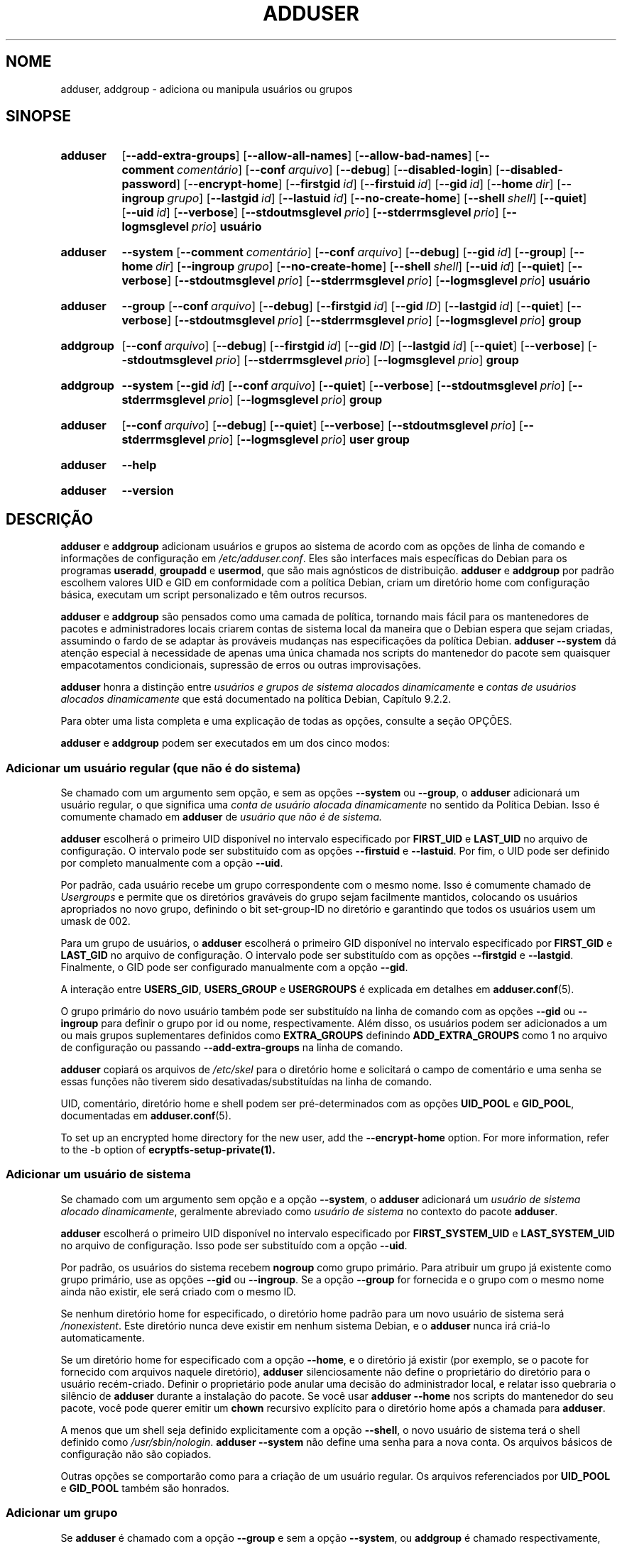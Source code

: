 .\" Copyright: 1994 Ian A. Murdock <imurdock@debian.org>
.\"            1995 Ted Hajek <tedhajek@boombox.micro.umn.edu>
.\"            1997-1999 Guy Maor
.\"            2000-2003 Roland Bauerschmidt <rb@debian.org>
.\"            2004-2025 Marc Haber <mh+debian-packages@zugschlus.de
.\"            2005-2009 Jörg Hoh <joerg@joerghoh.de
.\"            2006-2011 Stephen Gran <sgran@debian.org>
.\"            2011 Justin B Rye <jbr@edlug.org.uk>
.\"            2016 Afif Elghraoui <afif@debian.org>
.\"            2016 Helge Kreutzmann <debian@helgefjell.de>
.\"            2021-2022 Jason Franklin <jason@oneway.dev>
.\"            2022 Matt Barry <matt@hazelmollusk.org>
.\"
.\" This is free software; see the GNU General Public License version
.\" 2 or later for copying conditions.  There is NO warranty.
.\"*******************************************************************
.\"
.\" This file was generated with po4a. Translate the source file.
.\"
.\"*******************************************************************
.TH ADDUSER 8 "" "Debian GNU/Linux" 
.SH NOME
adduser, addgroup \- adiciona ou manipula usuários ou grupos
.SH SINOPSE
.SY adduser
.OP \-\-add\-extra\-groups
.OP \-\-allow\-all\-names
.OP \-\-allow\-bad\-names
.OP \-\-comment comentário
.OP \-\-conf arquivo
.OP \-\-debug
.OP \-\-disabled\-login
.OP \-\-disabled\-password
.OP \-\-encrypt\-home
.OP \-\-firstgid id
.OP \-\-firstuid id
.OP \-\-gid id
.OP \-\-home dir
.OP \-\-ingroup grupo
.OP \-\-lastgid id
.OP \-\-lastuid id
.OP \-\-no\-create\-home
.OP \-\-shell shell
.OP \-\-quiet
.OP \-\-uid id
.OP \-\-verbose
.OP \-\-stdoutmsglevel prio
.OP \-\-stderrmsglevel prio
.OP \-\-logmsglevel prio
\fBusuário\fP
.YS
.SY adduser
\fB\-\-system\fP
.OP \-\-comment comentário
.OP \-\-conf arquivo
.OP \-\-debug
.OP \-\-gid id
.OP \-\-group
.OP \-\-home dir
.OP \-\-ingroup grupo
.OP \-\-no\-create\-home
.OP \-\-shell shell
.OP \-\-uid id
.OP \-\-quiet
.OP \-\-verbose
.OP \-\-stdoutmsglevel prio
.OP \-\-stderrmsglevel prio
.OP \-\-logmsglevel prio
\fBusuário\fP
.YS
.SY adduser
\fB\-\-group\fP
.OP \-\-conf arquivo
.OP \-\-debug
.OP \-\-firstgid id
.OP \-\-gid ID
.OP \-\-lastgid id
.OP \-\-quiet
.OP \-\-verbose
.OP \-\-stdoutmsglevel prio
.OP \-\-stderrmsglevel prio
.OP \-\-logmsglevel prio
\fBgroup\fP
.YS
.SY addgroup
.OP \-\-conf arquivo
.OP \-\-debug
.OP \-\-firstgid id
.OP \-\-gid ID
.OP \-\-lastgid id
.OP \-\-quiet
.OP \-\-verbose
.OP \-\-stdoutmsglevel prio
.OP \-\-stderrmsglevel prio
.OP \-\-logmsglevel prio
\fBgroup\fP
.YS
.SY addgroup
\fB\-\-system\fP
.OP \-\-gid id
.OP \-\-conf arquivo
.OP \-\-quiet
.OP \-\-verbose
.OP \-\-stdoutmsglevel prio
.OP \-\-stderrmsglevel prio
.OP \-\-logmsglevel prio
\fBgroup\fP
.YS
.SY adduser
.OP \-\-conf arquivo
.OP \-\-debug
.OP \-\-quiet
.OP \-\-verbose
.OP \-\-stdoutmsglevel prio
.OP \-\-stderrmsglevel prio
.OP \-\-logmsglevel prio
\fBuser\fP \fBgroup\fP
.YS
.SY adduser
\fB\-\-help\fP
.YS
.SY adduser
\fB\-\-version\fP
.YS
.SH DESCRIÇÃO
\fBadduser\fP e \fBaddgroup\fP adicionam usuários e grupos ao sistema de acordo
com as opções de linha de comando e informações de configuração em
\fI/etc/adduser.conf\fP. Eles são interfaces mais específicas do Debian para os
programas \fBuseradd\fP, \fBgroupadd\fP e \fBusermod\fP, que são mais agnósticos de
distribuição. \fBadduser\fP e \fBaddgroup\fP por padrão escolhem valores UID e GID
em conformidade com a política Debian, criam um diretório home com
configuração básica, executam um script personalizado e têm outros recursos.
.PP
\fBadduser\fP e \fBaddgroup\fP são pensados ​​como uma camada de política,
tornando mais fácil para os mantenedores de pacotes e administradores locais
criarem contas de sistema local da maneira que o Debian espera que sejam
criadas, assumindo o fardo de se adaptar às prováveis mudanças nas
especificações da política Debian. \fBadduser \-\-system\fP dá atenção especial à
necessidade de apenas uma única chamada nos scripts do mantenedor do pacote
sem quaisquer empacotamentos condicionais, supressão de erros ou outras
improvisações.
.PP
\fBadduser\fP honra a distinção entre \fIusuários e grupos de sistema alocados dinamicamente\fP e \fIcontas de usuários alocados dinamicamente\fP que está
documentado na política Debian, Capítulo 9.2.2.
.PP
Para obter uma lista completa e uma explicação de todas as opções, consulte
a seção OPÇÕES.
.PP
\fBadduser\fP e \fBaddgroup\fP podem ser executados em um dos cinco modos:
.SS "Adicionar um usuário regular (que não é do sistema)"
Se chamado com um argumento sem opção, e sem as opções \fB\-\-system\fP ou
\fB\-\-group\fP, o \fBadduser\fP adicionará um usuário regular, o que significa uma
\fIconta de usuário alocada dinamicamente\fP no sentido da Política
Debian. Isso é comumente chamado em \fBadduser\fP de \fIusuário que não é de sistema.\fP
.PP
\fBadduser\fP escolherá o primeiro UID disponível no intervalo especificado por
\fBFIRST_UID\fP e \fBLAST_UID\fP no arquivo de configuração. O intervalo pode ser
substituído com as opções \fB\-\-firstuid\fP e \fB\-\-lastuid\fP. Por fim, o UID pode
ser definido por completo manualmente com a opção \fB\-\-uid\fP.
.PP
Por padrão, cada usuário recebe um grupo correspondente com o mesmo
nome. Isso é comumente chamado de \fIUsergroups\fP e permite que os diretórios
graváveis do grupo sejam facilmente mantidos, colocando os usuários
apropriados no novo grupo, definindo o bit set\-group\-ID no diretório e
garantindo que todos os usuários usem um umask de 002.
.PP
Para um grupo de usuários, o \fBadduser\fP escolherá o primeiro GID disponível
no intervalo especificado por \fBFIRST_GID\fP e \fBLAST_GID\fP no arquivo de
configuração. O intervalo pode ser substituído com as opções \fB\-\-firstgid\fP e
\fB\-\-lastgid\fP. Finalmente, o GID pode ser configurado manualmente com a opção
\fB\-\-gid\fP.
.PP
A interação entre \fBUSERS_GID\fP, \fBUSERS_GROUP\fP e \fBUSERGROUPS\fP é explicada
em detalhes em \fBadduser.conf\fP(5).
.PP
O grupo primário do novo usuário também pode ser substituído na linha de
comando com as opções \fB\-\-gid\fP ou \fB\-\-ingroup\fP para definir o grupo por id
ou nome, respectivamente. Além disso, os usuários podem ser adicionados a um
ou mais grupos suplementares definidos como \fBEXTRA_GROUPS\fP definindo
\fBADD_EXTRA_GROUPS\fP como 1 no arquivo de configuração ou passando
\fB\-\-add\-extra\-groups\fP na linha de comando.
.PP
\fBadduser\fP copiará os arquivos de \fI/etc/skel\fP para o diretório home e
solicitará o campo de comentário e uma senha se essas funções não tiverem
sido desativadas/substituídas na linha de comando.
.PP
UID, comentário, diretório home e shell podem ser pré\-determinados com as
opções \fBUID_POOL\fP e \fBGID_POOL\fP, documentadas em \fBadduser.conf\fP(5).

To set up an encrypted home directory for the new user, add the
\fB\-\-encrypt\-home\fP option.  For more information, refer to the \-b option of
\fBecryptfs\-setup\-private(1).\fP

.SS "Adicionar um usuário de sistema"
Se chamado com um argumento sem opção e a opção \fB\-\-system\fP, o \fBadduser\fP
adicionará um \fIusuário de sistema alocado dinamicamente\fP, geralmente
abreviado como \fIusuário de sistema\fP no contexto do pacote \fBadduser\fP.
.PP
\fBadduser\fP escolherá o primeiro UID disponível no intervalo especificado por
\fBFIRST_SYSTEM_UID\fP e \fBLAST_SYSTEM_UID\fP no arquivo de configuração. Isso
pode ser substituído com a opção \fB\-\-uid\fP.
.PP
Por padrão, os usuários do sistema recebem \fBnogroup\fP como grupo
primário. Para atribuir um grupo já existente como grupo primário, use as
opções \fB\-\-gid\fP ou \fB\-\-ingroup\fP. Se a opção \fB\-\-group\fP for fornecida e o
grupo com o mesmo nome ainda não existir, ele será criado com o mesmo ID.
.PP
Se nenhum diretório home for especificado, o diretório home padrão para um
novo usuário de sistema será \fI\%/nonexistent\fP. Este diretório nunca deve
existir em nenhum sistema Debian, e o \fB\%adduser\fP nunca irá criá\-lo
automaticamente.
.PP
Se um diretório home for especificado com a opção \fB\-\-home\fP, e o diretório
já existir (por exemplo, se o pacote for fornecido com arquivos naquele
diretório), \fBadduser\fP silenciosamente não define o proprietário do
diretório para o usuário recém\-criado. Definir o proprietário pode anular
uma decisão do administrador local, e relatar isso quebraria o silêncio de
\fBadduser\fP durante a instalação do pacote. Se você usar \fBadduser \-\-home\fP
nos scripts do mantenedor do seu pacote, você pode querer emitir um \fBchown\fP
recursivo explícito para o diretório home após a chamada para \fBadduser\fP.
.PP
A menos que um shell seja definido explicitamente com a opção \fB\-\-shell\fP, o
novo usuário de sistema terá o shell definido como
\fI/usr/sbin/nologin\fP. \fBadduser \-\-system\fP não define uma senha para a nova
conta. Os arquivos básicos de configuração não são copiados.
.PP
Outras opções se comportarão como para a criação de um usuário regular. Os
arquivos referenciados por \fBUID_POOL\fP e \fBGID_POOL\fP também são honrados.

.SS "Adicionar um grupo"
Se \fBadduser\fP é chamado com a opção \fB\-\-group\fP e sem a opção \fB\-\-system\fP, ou
\fBaddgroup\fP é chamado respectivamente, um grupo será adicionado.
.PP
Um \fIgrupo de sistema alocado dinamicamente\fP, geralmente abreviado como
\fIgrupo de sistema\fP no contexto do pacote \fBadduser\fP, será criado se
\fBadduser \-\-group\fP ou \fBaddgroup\fP for chamado com a opção \fB\-\-system\fP.
.PP
Um GID será escolhido do respectivo intervalo especificado para GIDs no
arquivo de configuração (\fBFIRST_GID\fP, \fBLAST_GID\fP, \fBFIRST_SYSTEM_GID\fP,
\fBLAST_SYSTEM_GID\fP). Para substituir esse mecanismo, você pode fornecer o
GID usando a opção \fB\-\-gid\fP.
.PP
Para grupos que não são de sistema, o intervalo especificado no arquivo de
configuração pode ser substituído pelas opções \fB\-\-firstgid\fP e \fB\-\-lastgid\fP.
.PP
O grupo é criado sem membros..

.SS "Adicionar um usuário existente a um grupo existente"
Se chamado com dois argumentos que não sejam opções, \fBadduser\fP irá
adicionar um usuário existente a um grupo existente.

.SH OPÇÕES
Os diferentes modos do \fBadduser\fP permitem opções diferentes. Se nenhum modo
válido for listado para uma opção, ela será aceita em todos os modos.
.PP
Versões curtas para certas opções podem existir por razões históricas. Elas
continuarão com suporte, mas serão removidas da documentação. Os usuários
são aconselhados a migrar para a versão longa das opções.
.TP 
\fB\-\-add\-extra\-groups\fP
Adiciona novo usuário a grupos extras definidos na configuração
\fBEXTRA_GROUPS\fP dos arquivos de configuração. A grafia antiga
\fB\-\-add_extra_groups\fP está obsoleta e será suportada somente no Debian
bookworm. Modos válidos: \fBadduser\fP, \fBadduser \-\-system\fP.
.TP 
\fB\-\-allow\-all\-names\fP
Permite qualquer nome de usuário e grupo que seja suportado pelo
\fBuseradd\fP(8) subjacente. Consulte NOMES VÁLIDOS abaixo. Modos válidos:
\fBadduser\fP, \fBadduser \-\-system\fP, \fBaddgroup\fP, \fBaddgroup \-\-system\fP.
.TP 
\fB\-\-allow\-bad\-names\fP
Desabilita a verificação de nomes \fBNAME_REGEX\fP e \fBSYS_NAME_REGEX\fP. Apenas
uma verificação mais fraca para validade do nome é aplicada. Consulte NOMES
VÁLIDOS abaixo. Modos válidos: \fBadduser\fP, \fBadduser \-\-system\fP, \fBaddgroup\fP,
\fBaddgroup \-\-system\fP.
.TP 
\fB\-\-comment\fP\fI comentário\fP
Define o campo de comentário para a nova entrada gerada. \fBadduser\fP não
solicitará as informações se esta opção for fornecida. Este campo também é
conhecido pelo nome de campo GECOS e contém informações que são usadas pelo
comando \fBfinger\fP(1). Esta costumava ser a opção \fB\-\-gecos\fP, que está
obsoleta e será removida após o Debian bookworm. Modos válidos: \fBadduser\fP,
\fBadduser \-\-system\fP.
.TP 
\fB\-\-conf\fP\fI arquivo\fP
Use \fIarquivo\fP em vez de \fI/etc/adduser.conf\fP. Múltiplas opções \-\-conf podem
ser dadas.
.TP 
\fB\-\-debug\fP
Sinônimo para \fB\-\-stdoutmsglevel=debug.\fP Obsoleto.
.TP 
\fB\-\-disabled\-login\fP
.TQ
\fB\-\-disabled\-password\fP
Não executa \fBpasswd\fP(1) para definir uma senha. Na maioria das situações,
logins ainda são possíveis (por exemplo, usando chaves SSH ou por PAM) por
razões que estão além do escopo de \fBadduser\fP. \fB\-\-disabled\-login\fP também
definirá o shell para \fI/usr/sbin/nologin\fP. Modo válido: \fBadduser\fP.
.TP 
\fB\-\-firstuid\fP\fI ID\fP
.TQ
\fB\-\-lastuid\fP\fI ID\fP
.TQ
\fB\-\-firstgid\fP\fI ID\fP
.TQ
\fB\-\-lastgid\fP\fI ID\fP
Substitui o primeiro UID / último UID / primeiro GID / último GID no
intervalo em que o uid é escolhido (\fBFIRST_UID\fP, \fBLAST_UID\fP, \fBFIRST_GID\fP
e \fBLAST_GID\fP, \fBFIRST_SYSTEM_UID\fP, \fBLAST_SYSTEM_UID\fP, \fBFIRST_SYSTEM_GID\fP
e \fBLAST_SYSTEM_GID\fP no arquivo de configuração). Se um grupo for criado
como um grupo de usuários, \fB\-\-firstgid\fP e \fB\-\-lastgid\fP serão ignorados. O
grupo obtém o mesmo ID do usuário. Modos válidos: \fBadduser\fP, \fBadduser \-\-system\fP, para \fB\-\-firstgid\fP e \fB\-\-lastgid\fP também \fBaddgroup\fP.
.TP 
\fB\-\-force\-badname\fP
.TQ
\fB\-\-allow\-badname\fP
Estas são as formas obsoletas de \fB\-\-allow\-bad\-names\fP. Elas serão removidas
durante o ciclo de lançamento do Debian 13.
.TP 
\fB\-\-extrausers\fP
Uses extra users as the database.
.TP 
\fB\-\-gid\fP\fI GID \fP
Ao criar um grupo, esta opção define o número de ID do grupo do novo grupo
como \fIGID\fP. Ao criar um usuário, esta opção define o número de ID do grupo
primário do novo usuário como \fIGID\fP. Modos válidos: \fBadduser\fP, \fBadduser \-\-system\fP, \fBaddgroup\fP, \fBaddgroup \-\-system\fP.
.TP 
\fB\-\-group\fP
Usar esta opção em \fBadduser \-\-system\fP indica que o novo usuário deve obter
um grupo com o mesmo nome que seu grupo primário. Se esse grupo com nome
idêntico ainda não estiver presente, ele será criado. Se não for combinado
com \fB\-\-system\fP, um grupo com o nome fornecido será criado. Esta última é a
ação padrão se o programa for invocado como \fBaddgroup\fP. Modos válidos:
\fBadduser \-\-system\fP, \fBaddgroup\fP, \fBaddgroup \-\-system\fP.
.TP 
\fB\-\-help\fP
Mostra informações de uso.
.TP 
\fB\-\-home\fP\fI dir\fP
Usa \fIdir\fP como o diretório home do usuário, em vez do padrão especificado
pelo arquivo de configuração (ou \fI/nonexistent\fP se \fBadduser \-\-system\fP for
usado). Se o diretório não existir, ele será criado. Modos válidos:
\fBadduser\fP, \fBadduser \-\-system\fP.
.TP 
\fB\-\-ingroup\fP\fI GRUPO\fP
Ao criar um usuário, esta opção define o número de ID do grupo primário do
novo usuário para o GID do grupo nomeado. Diferentemente da opção \fB\-\-gid\fP,
o grupo é especificado aqui por nome em vez de por número de ID numérico. O
grupo já deve existir. Modos válidos: \fBadduser\fP, \fBadduser \-\-system\fP.
.TP 
\fB\-\-lastuid\fP\fI ID\fP
.TQ
\fB\-\-lastgid\fP\fI ID\fP
Substitui o último UID / último GID. Consulte \fB\-\-firstuid\fP.
.TP 
\fB\-\-no\-create\-home\fP
Não cria um diretório home para o novo usuário. Observe que o caminho para o
diretório home do novo usuário ainda será inserido no campo apropriado no
arquivo \fI\%/etc/passwd\fP. O uso desta opção não implica que este campo deva
estar vazio. Em vez disso, indica a \fB\%adduser\fP que algum outro mecanismo
será responsável por inicializar o diretório home do novo usuário. Modos
válidos: \fBadduser\fP, \fBadduser \-\-system\fP.
.TP 
\fB\-\-quiet\fP
Sinônimo para \fB\-\-stdoutmsglevel=warn.\fP Obsoleto.
.TP 
\fB\-\-shell\fP\fI shell\fP
Usa \fIshell\fP como o shell de login do usuário, em vez do padrão especificado
pelo arquivo de configuração (ou \fI/usr/sbin/nologin\fP se \fBadduser \-\-system\fP
for usado). Modos válidos: \fBadduser\fP, \fBadduser \-\-system\fP.
.TP 
\fB\-\-system\fP
Normalmente, o \fBadduser\fP cria \fIcontas de usuários e grupos alocados dinamicamente\fP conforme definido na Política Debian, Capítulo 9.2.2. Com
esta opção, o \fBadduser\fP cria um \fIusuário e grupo de sistema alocados dinamicamente\fP e altera seu modo respectivamente. Modos válidos: \fBadduser\fP,
\fBaddgroup\fP.
.TP 
\fB\-\-uid\fP\fI ID\fP
Força o novo ID do usuário a ser o número fornecido. O \fBadduser\fP falhará se
o ID do usuário já estiver em uso. Modos válidos: \fBadduser\fP, \fBadduser \-\-system\fP.
.TP 
\fB\-\-verbose\fP
Sinônimo para \fB\-\-stdoutmsglevel=info.\fP Obsoleto.
.TP 
\fB\-\-stdoutmsglevel\fP\fI prio\fP
.TQ
\fB\-\-stderrmsglevel\fP\fI prio\fP
.TQ
\fB\-\-logmsglevel\fP\fI prio\fP
Prioridade mínima para mensagens registradas no syslog/journal e no console,
respectivamente. Os valores são \fItrace\fP, \fIdebug\fP, \fIinfo\fP, \fIwarn\fP, \fIerr\fP
e \fIfatal\fP. Mensagens com a prioridade definida aqui ou superior são
mostradas no respectivo meio. Mensagens mostradas no stderr não são
repetidas no stdout. Isso permite que o administrador local controle o
falatório do \fBadduser\fP no console e no log de forma independente, mantendo
informações provavelmente confusas para si mesmo, mas ainda deixando
informações úteis no log. stdoutmsglevel, stderrmsglevel e logmsglevel são
padrão para warn, warn, info, respectivamente.
.TP 
\fB\-v\fP , \fB\-\-version\fP
Mostra a versão e informações de copyright.

.SH "NOMES VÁLIDOS"
Historicamente, \fBadduser\fP(8) e \fBaddgroup\fP(8) reforçam a conformidade com a
IEEE Std 1003.1\-2001, que permite que apenas os seguintes caracteres
apareçam em grupos e nomes de usuário: letras, dígitos, sublinhas, pontos,
arrobas (@) e hífens. O nome não pode começar com um traço ou @. O sinal "$"
é permitido no final dos nomes de usuário para permitir contas típicas de
máquinas Samba.
.PP
As configurações padrão para \fBNAME_REGEX\fP e \fBSYS_NAME_REGEX\fP permitem que
os nomes de usuário contenham letras e dígitos, além de traço (\-) e
sublinhado (_); o nome deve começar com uma letra (ou um sublinhado para
usuários do sistema).
.PP
A política menos restritiva, disponível usando a opção \fB\-\-allow\-all\-names\fP,
simplesmente faz as mesmas verificações que \fBuseradd\fP(8). Observe que as
verificações de useradd se tornaram bem mais restritivas no Debian 13.
.PP
Alterar o comportamento padrão pode ser usado para criar nomes confusos ou
enganosos; use com cautela.

.SH LOGGING

\fBAdduser\fP usa registro extensivo e configurável para adaptar sua
verbosidade às necessidades do administrador do sistema.

Cada mensagem que \fBadduser\fP imprime tem um valor de prioridade atribuído
pelos autores. Essa prioridade não pode ser alterada em tempo de
execução. Os valores de prioridade disponíveis são \fBcrit\fP, \fBerror\fP,
\fBwarning\fP, \fBinfo\fP, \fBdebug\fP e \fBtrace\fP.

Se você achar que uma mensagem tem a prioridade errada, registre um bug.

Toda vez que uma mensagem é gerada, o código decide se deve imprimir a
mensagem na saída padrão, erro padrão ou syslog. Isso é controlado
principalmente e independentemente pelas configurações \fBSTDOUTMSGLEVEL\fP,
\fBSTDERRMSGLEVEL\fP e \fBLOGMSGLEVEL\fP. Para fins de teste, essas configurações
podem ser substituídas na linha de comando.

Somente mensagens com prioridade maior ou igual ao respectivo nível de
mensagem são registradas no respectivo meio de saída. Uma mensagem que foi
escrita no erro padrão não é escrita uma segunda vez na saída padrão.

.SH "VALORES DE SAÍDA"

.TP 
\fB0\fP
Sucesso: o usuário ou grupo existe conforme especificado. Isso pode ter 2
causas: o usuário ou grupo foi criado por esta chamada para \fBadduser\fP ou o
usuário ou grupo já estava presente no sistema conforme especificado antes
de \fBadduser\fP ser chamado. Se \fBadduser \-\-system\fP for chamado para um
usuário já existente com os atributos solicitados ou compatíveis, também
retornará 0.
.TP 
\fB11\fP
O objeto que \fBadduser\fP foi solicitado a criar já existe.
.TP 
\fB12\fP
O objeto no qual \fBadduser\fP ou \fBdeluser\fP foi solicitado a operar não
existe.
.TP 
\fB13\fP
O objeto no qual \fBadduser\fP ou \fBdeluser\fP foi solicitado a operar não tem as
propriedades necessárias para concluir a operação: um usuário (um grupo) que
foi solicitado a ser criado como um usuário do sistema (grupo) já existe e
não é um usuário do sistema (grupo), ou um usuário (grupo) que foi
solicitado a ser criado com um determinado UID (GID) já existe e tem um UID
(GID) diferente, ou um usuário do sistema (grupo) que foi solicitado a ser
excluído existe, mas não é um usuário do sistema (grupo).
.TP 
\fB21\fP
O UID (GID) que foi explicitamente solicitado para um novo usuário (grupo)
já está em uso.
.TP 
\fB22\fP
Não há UID (GID) disponível no intervalo solicitado.
.TP 
\fB23\fP
Não há grupo com o GID solicitado para o grupo principal de um novo usuário.
.TP 
\fB31\fP
O nome escolhido para um novo usuário ou um novo grupo não está de acordo
com as regras de nomenclatura selecionadas.
.TP 
\fB32\fP
O diretório inicial de um novo usuário deve ser um caminho absoluto.
.TP 
\fB33\fP
useradd retornou o código de saída 19 "nome de usuário ou grupo
inválido". Isso significa que o nome de usuário ou grupo escolhido não se
enquadra nas restrições de useradd e adduser não pode criar o usuário.
.TP 
\fB41\fP
O grupo cuja exclusão foi solicitada não está vazio.
.TP 
\fB42\fP
O usuário cuja remoção de um grupo foi solicitada, em princípio não é um
membro.
.TP 
\fB43\fP
Não é possível remover um usuário de seu grupo principal, ou nenhum grupo
principal selecionado para um novo usuário por nenhum método.
.TP 
\fB51\fP
Número ou ordem incorreta de parâmetros de linha de comando detectados.
.TP 
\fB52\fP
Opções incompatíveis definidas no arquivo de configuração.
.TP 
\fB53\fP
Opções de linha de comando mutuamente incompatíveis detectadas.
.TP 
\fB54\fP
\fBadduser\fP e \fBdeluser\fP são invocados como não root e, portanto, não podem
funcionar.
.TP 
\fB55\fP
\fBdeluser\fP se recusará a excluir a conta \fIroot\fP.
.TP 
\fB56\fP
Foi solicitada uma função que precisa de mais pacotes para ser
instalada. Consulte Recommends: e Suggests: do pacote adduser.
.TP 
\fB61\fP
\fBAdduser\fP foi cancelado por algum motivo e tentou reverter as alterações
feitas durante a execução.
.TP 
\fB62\fP
Erro interno \fBadduser\fP. Isso não deveria acontecer. Tente reproduzir o
problema e registre um relatório de bug.
.TP 
\fB71\fP
Erro ao criar e manipular o bloqueio.
.TP 
\fB72\fP
Erro ao acessar o(s) arquivo(s) de configuração.
.TP 
\fB73\fP
Erro ao acessar um conjunto de arquivos.
.TP 
\fB74\fP
Erro ao ler um conjunto de arquivos, erro de sintaxe no arquivo.
.TP 
\fB75\fP
Erro ao acessar arquivos auxiliares.
.TP 
\fB81\fP
Um executável que é necessário para \fBadduser\fP ou \fBdeluser\fP não pode ser
encontrado. Verifique sua instalação e dependências.
.TP 
\fB82\fP
A execução de um comando externo retornou um erro inesperado.
.TP 
\fB83\fP
Um comando externo foi encerrado com um sinal.
.TP 
\fB84\fP
Uma chamada de sistema foi encerrada com erro inesperado.
.PP
Ou por muitas outras razões ainda não documentadas que então são mostradas
no console. Você pode então considerar aumentar um nível de log para tornar
\fBadduser\fP mais verboso.

.SH SEGURANÇA
\fBadduser\fP precisa de privilégios de root e oferece, por meio da opção de
linha de comando \fB\-\-conf\fP, o uso de diferentes arquivos de
configuração. Não use \fBsudo\fP(8) ou ferramentas semelhantes para dar
privilégios parciais a \fBadduser\fP com parâmetros de linha de comando
restritos. Isso é fácil de contornar e pode permitir que os usuários criem
contas arbitrárias. Se você quiser isso, considere escrever seu próprio
script complementar e dar privilégios para executar esse script.

.SH ARQUIVOS
.TP 
\fI/etc/adduser.conf\fP
Arquivo de configuração padrão para \fBadduser\fP(8) e \fBaddgroup\fP(8)
.TP 
\fI/usr/local/sbin/adduser.local\fP
Complementos personalizados opcionais, consulte \fBadduser.local\fP(8)
.

.SH NOTAS
Infelizmente, o termo \fIconta de sistema\fP sofre de uso duplo no
Debian. Ambos significam uma conta para o sistema Debian atual,
distinguindo\-se de uma \fIconta de aplicativo\fP que pode existir no banco de
dados do usuário de algum aplicativo rodando no Debian. Uma \fIconta de sistema\fP nesta definição tem o potencial de efetuar login no sistema real,
tem um UID, pode ser membro de grupos de sistema, pode possuir arquivos e
processos. A política Debian, ao contrário, em seu Capítulo 9.2.2, faz uma
distinção entre \fIusuários e grupos de sistema alocados dinamicamente\fP e
\fIcontas de usuários alocados dinamicamente\fP, significando em ambos os casos
instâncias especiais de \fIcontas de sistema\fP. Deve\-se tomar cuidado para não
confundir essa terminologia. Uma vez que o \fBadduser\fP e o \fBdeluser\fP nunca
abordam \fIcontas de aplicativo\fP e tudo neste pacote diz respeito a \fIcontas de sistema\fP aqui, o uso dos termos \fIconta de usuário\fP e \fIconta de sistema\fP
não é realmente ambíguo no contexto deste pacote. Para maior clareza, este
documento usa a definição \fIconta ou grupo de sistema local\fP se for
necessária a distinção para \fIcontas de aplicativos\fP ou contas gerenciadas
em um serviço de diretório.
.PP
\fBadduser\fP costumava ter o objetivo de ser a interface universal para os
vários serviços de diretório para criação e exclusão de contas regulares e
de sistema no Debian desde os anos 1990. Esse objetivo foi abandonado em
2022. A lógica por trás disso inclui: que, na prática, um pequeno sistema de
servidor não terá acesso de gravação a um serviço de diretório em toda a
empresa, que os pacotes instalados localmente são difíceis de gerenciar com
controle centralizado de contas de sistema, que os serviços de diretório
corporativos têm seus próprios processos de gerenciamento e que é improvável
que o pessoal da equipe do \fBadduser\fP seja grande o suficiente para escrever
e manter suporte para a infinidade de serviços de diretório que precisam de
suporte.
.PP
\fBadduser\fP se restringirá a ser uma camada de política para o gerenciamento
de contas do sistema local, usando as ferramentas do pacote \fBpasswd\fP para o
trabalho real.

.SH BUGS
O uso inconsistente da terminologia em torno do termo \fIconta de sistema\fP em
documentos e códigos é um bug. Informe esse bug e permita\-nos melhorar
nossos documentos.
.PP
\fBadduser\fP tem o cuidado especial em ser utilizável diretamente nos scripts
do mantenedor Debian sem complementos condicionais, supressão de erros e
outras improvisações. A única coisa que o mantenedor do pacote precisa
codificar é uma verificação da presença do executável no script postrm. Os
mantenedores do \fBadduser\fP consideram um bug a necessidade de improvisações
adicionais, e encorajam seus colegas mantenedores de pacotes Debian a
reportarem bugs contra o pacote \fBadduser\fP neste caso.

.SH "CONSULTE TAMBÉM"
\fBadduser.conf\fP(5), \fBdeluser\fP(8), \fBgroupadd\fP(8), \fBuseradd\fP(8),
\fBusermod\fP(8), \fB/usr/share/doc/base\-passwd/users\-and\-groups.html\fP em
qualquer sistema Debian, Política Debian 9.2.2, RFC8264 "Estrutura PRECIS:
Preparação, Aplicação e Comparação de Strings Internacionalizadas em
Protocolos de Aplicação", RFC8265 "PRECIS Representando Nomes de Usuário e
Senhas", https://wiki.debian.org/UserAccounts.
.SH "TRADUÇÃO"
Philipe Gaspar (philipegaspar@terra.com.br), 2003.
Felipe Augusto van de Wiel (faw) <felipe@cathedrallabs.org>, 2005-2006.
Paulo Henrique de Lima Santana (phls) <phls@debian.org>, 2025.
